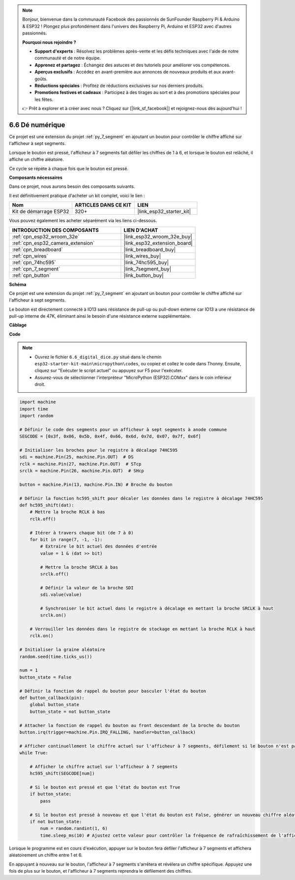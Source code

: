 .. note::

    Bonjour, bienvenue dans la communauté Facebook des passionnés de SunFounder Raspberry Pi & Arduino & ESP32 ! Plongez plus profondément dans l'univers des Raspberry Pi, Arduino et ESP32 avec d'autres passionnés.

    **Pourquoi nous rejoindre ?**

    - **Support d'experts** : Résolvez les problèmes après-vente et les défis techniques avec l'aide de notre communauté et de notre équipe.
    - **Apprenez et partagez** : Échangez des astuces et des tutoriels pour améliorer vos compétences.
    - **Aperçus exclusifs** : Accédez en avant-première aux annonces de nouveaux produits et aux avant-goûts.
    - **Réductions spéciales** : Profitez de réductions exclusives sur nos derniers produits.
    - **Promotions festives et cadeaux** : Participez à des tirages au sort et à des promotions spéciales pour les fêtes.

    👉 Prêt à explorer et à créer avec nous ? Cliquez sur [|link_sf_facebook|] et rejoignez-nous dès aujourd'hui !

.. _py_dice:

6.6 Dé numérique
================================

Ce projet est une extension du projet :ref:`py_7_segment` en ajoutant un bouton pour contrôler le chiffre affiché sur l'afficheur à sept segments.

Lorsque le bouton est pressé, l'afficheur à 7 segments fait défiler les chiffres de 1 à 6, et lorsque le bouton est relâché, il affiche un chiffre aléatoire.

Ce cycle se répète à chaque fois que le bouton est pressé.

**Composants nécessaires**

Dans ce projet, nous aurons besoin des composants suivants. 

Il est définitivement pratique d'acheter un kit complet, voici le lien : 

.. list-table::
    :widths: 20 20 20
    :header-rows: 1

    *   - Nom	
        - ARTICLES DANS CE KIT
        - LIEN
    *   - Kit de démarrage ESP32
        - 320+
        - |link_esp32_starter_kit|

Vous pouvez également les acheter séparément via les liens ci-dessous.

.. list-table::
    :widths: 30 20
    :header-rows: 1

    *   - INTRODUCTION DES COMPOSANTS
        - LIEN D'ACHAT

    *   - :ref:`cpn_esp32_wroom_32e`
        - |link_esp32_wroom_32e_buy|
    *   - :ref:`cpn_esp32_camera_extension`
        - |link_esp32_extension_board|
    *   - :ref:`cpn_breadboard`
        - |link_breadboard_buy|
    *   - :ref:`cpn_wires`
        - |link_wires_buy|
    *   - :ref:`cpn_74hc595`
        - |link_74hc595_buy|
    *   - :ref:`cpn_7_segment`
        - |link_7segment_buy|
    *   - :ref:`cpn_button`
        - |link_button_buy|

**Schéma**

.. image:: ../../img/circuit/circuit_6.6_electronic_dice.png

Ce projet est une extension du projet :ref:`py_7_segment` en ajoutant un bouton pour contrôler le chiffre affiché sur l'afficheur à sept segments.

Le bouton est directement connecté à IO13 sans résistance de pull-up ou pull-down externe car IO13 a une résistance de pull-up interne de 47K, éliminant ainsi le besoin d'une résistance externe supplémentaire.

**Câblage**

.. image:: ../../img/wiring/6.6_DICE_bb.png

**Code**

.. note::

    * Ouvrez le fichier ``6.6_digital_dice.py`` situé dans le chemin ``esp32-starter-kit-main\micropython\codes``, ou copiez et collez le code dans Thonny. Ensuite, cliquez sur "Exécuter le script actuel" ou appuyez sur F5 pour l'exécuter.
    * Assurez-vous de sélectionner l'interpréteur "MicroPython (ESP32).COMxx" dans le coin inférieur droit. 

.. code-block:: python

    import machine
    import time
    import random

    # Définir le code des segments pour un afficheur à sept segments à anode commune
    SEGCODE = [0x3f, 0x06, 0x5b, 0x4f, 0x66, 0x6d, 0x7d, 0x07, 0x7f, 0x6f]

    # Initialiser les broches pour le registre à décalage 74HC595
    sdi = machine.Pin(25, machine.Pin.OUT)  # DS
    rclk = machine.Pin(27, machine.Pin.OUT)  # STcp
    srclk = machine.Pin(26, machine.Pin.OUT)  # SHcp

    button = machine.Pin(13, machine.Pin.IN) # Broche du bouton

    # Définir la fonction hc595_shift pour décaler les données dans le registre à décalage 74HC595
    def hc595_shift(dat):
        # Mettre la broche RCLK à bas
        rclk.off()
        
        # Itérer à travers chaque bit (de 7 à 0)
        for bit in range(7, -1, -1):
            # Extraire le bit actuel des données d'entrée
            value = 1 & (dat >> bit)
            
            # Mettre la broche SRCLK à bas
            srclk.off()
            
            # Définir la valeur de la broche SDI
            sdi.value(value)
            
            # Synchroniser le bit actuel dans le registre à décalage en mettant la broche SRCLK à haut
            srclk.on()
            
        # Verrouiller les données dans le registre de stockage en mettant la broche RCLK à haut
        rclk.on()

    # Initialiser la graine aléatoire
    random.seed(time.ticks_us())

    num = 1
    button_state = False

    # Définir la fonction de rappel du bouton pour basculer l'état du bouton
    def button_callback(pin):
        global button_state
        button_state = not button_state

    # Attacher la fonction de rappel du bouton au front descendant de la broche du bouton
    button.irq(trigger=machine.Pin.IRQ_FALLING, handler=button_callback)

    # Afficher continuellement le chiffre actuel sur l'afficheur à 7 segments, défilement si le bouton n'est pas pressé
    while True:
        
        # Afficher le chiffre actuel sur l'afficheur à 7 segments
        hc595_shift(SEGCODE[num])
        
        # Si le bouton est pressé et que l'état du bouton est True
        if button_state:
            pass

        # Si le bouton est pressé à nouveau et que l'état du bouton est False, générer un nouveau chiffre aléatoire
        if not button_state:
            num = random.randint(1, 6)
            time.sleep_ms(10) # Ajustez cette valeur pour contrôler la fréquence de rafraîchissement de l'affichage
        
Lorsque le programme est en cours d'exécution, appuyer sur le bouton fera défiler l'afficheur à 7 segments et affichera aléatoirement un chiffre entre 1 et 6. 

En appuyant à nouveau sur le bouton, l'afficheur à 7 segments s'arrêtera et révélera un chiffre spécifique. Appuyez une fois de plus sur le bouton, et l'afficheur à 7 segments reprendra le défilement des chiffres.

